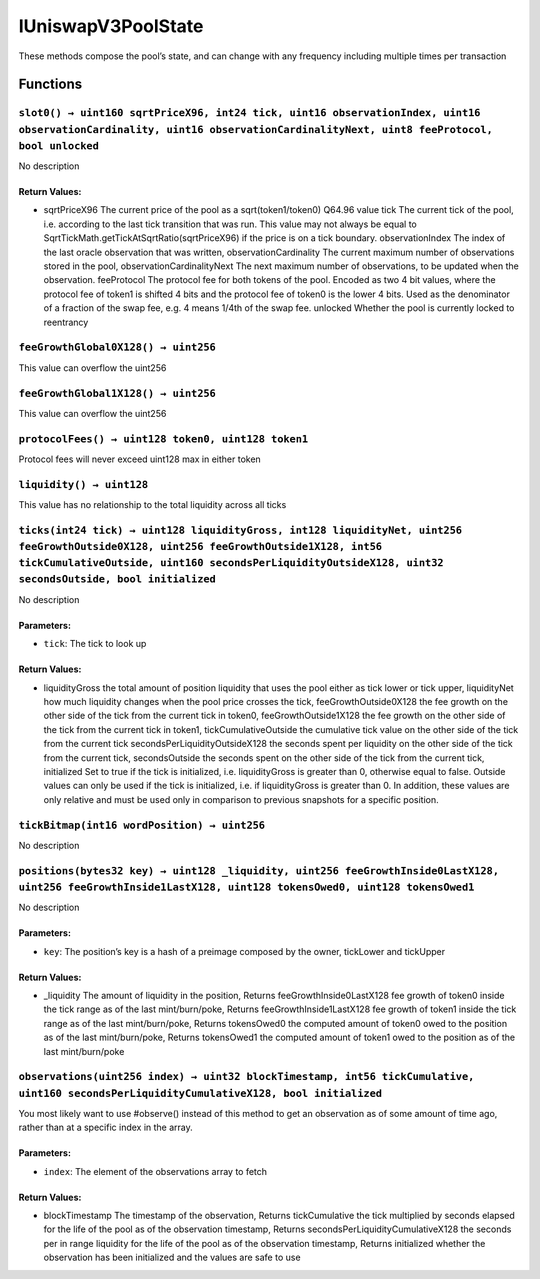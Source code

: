 IUniswapV3PoolState
===================

These methods compose the pool’s state, and can change with any
frequency including multiple times per transaction

Functions
---------

``slot0() → uint160 sqrtPriceX96, int24 tick, uint16 observationIndex, uint16 observationCardinality, uint16 observationCardinalityNext, uint8 feeProtocol, bool unlocked``
~~~~~~~~~~~~~~~~~~~~~~~~~~~~~~~~~~~~~~~~~~~~~~~~~~~~~~~~~~~~~~~~~~~~~~~~~~~~~~~~~~~~~~~~~~~~~~~~~~~~~~~~~~~~~~~~~~~~~~~~~~~~~~~~~~~~~~~~~~~~~~~~~~~~~~~~~~~~~~~~~~~~~~~~~~~

No description

Return Values:
^^^^^^^^^^^^^^

-  sqrtPriceX96 The current price of the pool as a sqrt(token1/token0)
   Q64.96 value tick The current tick of the pool, i.e. according to the
   last tick transition that was run. This value may not always be equal
   to SqrtTickMath.getTickAtSqrtRatio(sqrtPriceX96) if the price is on a
   tick boundary. observationIndex The index of the last oracle
   observation that was written, observationCardinality The current
   maximum number of observations stored in the pool,
   observationCardinalityNext The next maximum number of observations,
   to be updated when the observation. feeProtocol The protocol fee for
   both tokens of the pool. Encoded as two 4 bit values, where the
   protocol fee of token1 is shifted 4 bits and the protocol fee of
   token0 is the lower 4 bits. Used as the denominator of a fraction of
   the swap fee, e.g. 4 means 1/4th of the swap fee. unlocked Whether
   the pool is currently locked to reentrancy

``feeGrowthGlobal0X128() → uint256``
~~~~~~~~~~~~~~~~~~~~~~~~~~~~~~~~~~~~

This value can overflow the uint256

``feeGrowthGlobal1X128() → uint256``
~~~~~~~~~~~~~~~~~~~~~~~~~~~~~~~~~~~~

This value can overflow the uint256

``protocolFees() → uint128 token0, uint128 token1``
~~~~~~~~~~~~~~~~~~~~~~~~~~~~~~~~~~~~~~~~~~~~~~~~~~~

Protocol fees will never exceed uint128 max in either token

``liquidity() → uint128``
~~~~~~~~~~~~~~~~~~~~~~~~~

This value has no relationship to the total liquidity across all ticks

``ticks(int24 tick) → uint128 liquidityGross, int128 liquidityNet, uint256 feeGrowthOutside0X128, uint256 feeGrowthOutside1X128, int56 tickCumulativeOutside, uint160 secondsPerLiquidityOutsideX128, uint32 secondsOutside, bool initialized``
~~~~~~~~~~~~~~~~~~~~~~~~~~~~~~~~~~~~~~~~~~~~~~~~~~~~~~~~~~~~~~~~~~~~~~~~~~~~~~~~~~~~~~~~~~~~~~~~~~~~~~~~~~~~~~~~~~~~~~~~~~~~~~~~~~~~~~~~~~~~~~~~~~~~~~~~~~~~~~~~~~~~~~~~~~~~~~~~~~~~~~~~~~~~~~~~~~~~~~~~~~~~~~~~~~~~~~~~~~~~~~~~~~~~~~~~~~~~~~~

No description

Parameters:
^^^^^^^^^^^

-  ``tick``: The tick to look up

.. _return-values-1:

Return Values:
^^^^^^^^^^^^^^

-  liquidityGross the total amount of position liquidity that uses the
   pool either as tick lower or tick upper, liquidityNet how much
   liquidity changes when the pool price crosses the tick,
   feeGrowthOutside0X128 the fee growth on the other side of the tick
   from the current tick in token0, feeGrowthOutside1X128 the fee growth
   on the other side of the tick from the current tick in token1,
   tickCumulativeOutside the cumulative tick value on the other side of
   the tick from the current tick secondsPerLiquidityOutsideX128 the
   seconds spent per liquidity on the other side of the tick from the
   current tick, secondsOutside the seconds spent on the other side of
   the tick from the current tick, initialized Set to true if the tick
   is initialized, i.e. liquidityGross is greater than 0, otherwise
   equal to false. Outside values can only be used if the tick is
   initialized, i.e. if liquidityGross is greater than 0. In addition,
   these values are only relative and must be used only in comparison to
   previous snapshots for a specific position.

``tickBitmap(int16 wordPosition) → uint256``
~~~~~~~~~~~~~~~~~~~~~~~~~~~~~~~~~~~~~~~~~~~~

No description

``positions(bytes32 key) → uint128 _liquidity, uint256 feeGrowthInside0LastX128, uint256 feeGrowthInside1LastX128, uint128 tokensOwed0, uint128 tokensOwed1``
~~~~~~~~~~~~~~~~~~~~~~~~~~~~~~~~~~~~~~~~~~~~~~~~~~~~~~~~~~~~~~~~~~~~~~~~~~~~~~~~~~~~~~~~~~~~~~~~~~~~~~~~~~~~~~~~~~~~~~~~~~~~~~~~~~~~~~~~~~~~~~~~~~~~~~~~~~~~~

No description

.. _parameters-1:

Parameters:
^^^^^^^^^^^

-  ``key``: The position’s key is a hash of a preimage composed by the
   owner, tickLower and tickUpper

.. _return-values-2:

Return Values:
^^^^^^^^^^^^^^

-  \_liquidity The amount of liquidity in the position, Returns
   feeGrowthInside0LastX128 fee growth of token0 inside the tick range
   as of the last mint/burn/poke, Returns feeGrowthInside1LastX128 fee
   growth of token1 inside the tick range as of the last mint/burn/poke,
   Returns tokensOwed0 the computed amount of token0 owed to the
   position as of the last mint/burn/poke, Returns tokensOwed1 the
   computed amount of token1 owed to the position as of the last
   mint/burn/poke

``observations(uint256 index) → uint32 blockTimestamp, int56 tickCumulative, uint160 secondsPerLiquidityCumulativeX128, bool initialized``
~~~~~~~~~~~~~~~~~~~~~~~~~~~~~~~~~~~~~~~~~~~~~~~~~~~~~~~~~~~~~~~~~~~~~~~~~~~~~~~~~~~~~~~~~~~~~~~~~~~~~~~~~~~~~~~~~~~~~~~~~~~~~~~~~~~~~~~~~~

You most likely want to use #observe() instead of this method to get an
observation as of some amount of time ago, rather than at a specific
index in the array.

.. _parameters-2:

Parameters:
^^^^^^^^^^^

-  ``index``: The element of the observations array to fetch

.. _return-values-3:

Return Values:
^^^^^^^^^^^^^^

-  blockTimestamp The timestamp of the observation, Returns
   tickCumulative the tick multiplied by seconds elapsed for the life of
   the pool as of the observation timestamp, Returns
   secondsPerLiquidityCumulativeX128 the seconds per in range liquidity
   for the life of the pool as of the observation timestamp, Returns
   initialized whether the observation has been initialized and the
   values are safe to use
